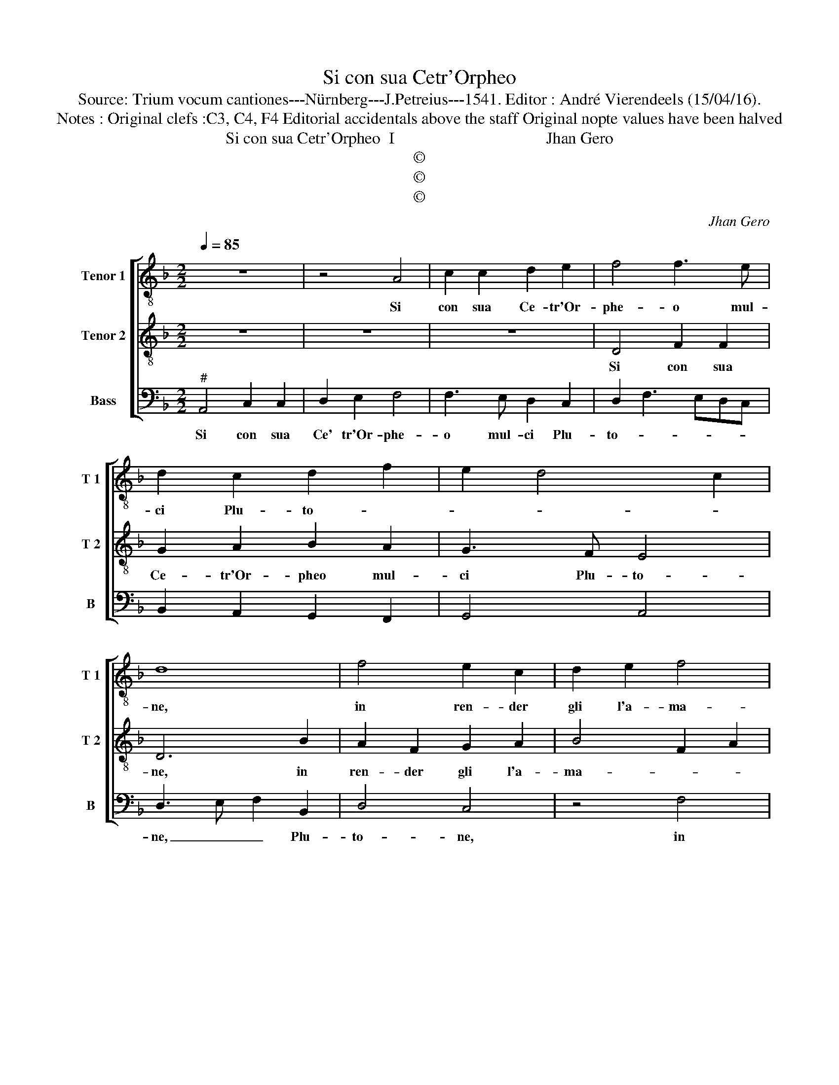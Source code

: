 X:1
T:Si con sua Cetr'Orpheo
T:Source: Trium vocum cantiones---Nürnberg---J.Petreius---1541. Editor : André Vierendeels (15/04/16).
T:Notes : Original clefs :C3, C4, F4 Editorial accidentals above the staff Original nopte values have been halved
T:Si con sua Cetr'Orpheo  I                                     Jhan Gero
T:©
T:©
T:©
C:Jhan Gero
Z:©
%%score [ 1 2 3 ]
L:1/8
Q:1/4=85
M:2/2
K:F
V:1 treble-8 nm="Tenor 1" snm="T 1"
V:2 treble-8 nm="Tenor 2" snm="T 2"
V:3 bass nm="Bass" snm="B"
V:1
 z8 | z4 A4 | c2 c2 d2 e2 | f4 f3 e | d2 c2 d2 f2 | e2 d4 c2 | d8 | f4 e2 c2 | d2 e2 f4 | %9
w: |Si|con sua Ce- tr'Or-|phe- o mul-|ci Plu- to- *||ne,|in ren- der|gli l'a- ma-|
 c2 e2 f2 g2- | gf f4 e2 | f8 | z2 f2 e2 d2 | c2 B2 A4 | A2 f2 e2 d2 | c2 B2 A4 | A2 c4 d2 | %17
w: * ta, l'a- ma-||ta,|et l'al- tro|con gran cu-|ra, et l'al- tro|con gran cu-|ra, con gtan|
 e2 c2 z4 | d4 d4- | d2 c2 f2 d2 | c2 f2 e2 c2 | d3 c B4 | A8 | c4 c2 c2 | d4 e4 | c2 c2 f4- | %26
w: cu- ra,|can- tan-|* do fe- ce|le The- ba- ne|mu- * *|ra,|con un su-|a- ve|ba- so fa|
 f2 e2 d4 | c4 A4 | B4 G4 | A2 f2 d2 f2 | e2 d3 c/B/ c2 | d4 A4 | B4 G4 | A2 f2 d2 f2 | %34
w: _ mia di-|va, l'al-|ma mo-|rir et quel- la|tor- nar _ _ vi-|va, l'al-|ma mo-|rir et quel- la|
 e2 d3 c/B/ c2 | d8 |] %36
w: tor- nar _ _ vi-|va.|
V:2
 z8 | z8 | z8 | D4 F2 F2 | G2 A2 B2 A2 | G3 F E4 | D6 B2 | A2 F2 G2 A2 | B4 F2 A2 | G2 c2 B2 G2 | %10
w: |||Si con sua|Ce- tr'Or- pheo mul-|ci Plu- to-|ne, in|ren- der gli l'a-|ma- * *|ta, in ren- der|
 A2 A2 G4 | F2 c2 B2 A2 | G2 F2 G4 | A4 D4 | C2 F2 G2 G2 | A4 F4 | z2 A2 A2 F2 | c2 A2 G2 c2 | %18
w: gli l'a- ma-|ta, et l'al- tro|con gran cu-|ra, et|l'al- tro con gran|cu- ra,|can- tan- do|fe- ce le The-|
 B2 A4 G2 | A2 A2 F2 G2 | A2 F2 G2 A2 | G2 F4 E2 | F8 | A4 A2 A2 | F4 G4 | A2 A2 D4- | D2 E2 F4 | %27
w: ba- ne mu-|ra, can tan- do|fe- ce le The-|ba- ne mu-|ra,|con un su-|a- ve|ba- so fa|_ mia di-|
 E4 F4 | G2 F4 E2 | F2 A2 F2 A2 | G2 F2 E4 | D4 F4 | G2 F4 E2 | F2 A2 F2 A2 | G2 F2 E4 | D8 |] %36
w: va, l'al-|ma mo- *|rir et quel- la|tor- nar _|vi _|va, et quel-|a tor- nar vi-||va.|
V:3
"^#" A,,4 C,2 C,2 | D,2 E,2 F,4 | F,3 E, D,2 C,2 | D,2 F,3 E,D,C, | B,,2 A,,2 G,,2 F,,2 | %5
w: Si con sua|Ce' tr'Or- phe-|o mul- ci Plu-|to- * * * *||
 G,,4 A,,4 | D,3 E, F,2 B,,2 | D,4 C,4 | z4 F,4 | E,2 C,2 D,2 E,2 | F,4 C,4 | F,,4 z2 F,2 | %12
w: |ne, _ _ Plu-|to- ne,|in|ren- der gli l'a-|ma- *|ta, et|
 E,2 D,2 C,2 B,,2 | A,,2 A,,2 F,4 | E,2 D,2 C,2 B,,2 | A,,2 A,,2 D,4 | D,2 C,2 F,2 D,2 | %17
w: l'al- tro con gran|cu- ra, et|l'al- tro con gran|cu- ra, can-|tan- do fe- ce|
 C,2 F,2 E,2 C,2 | D,3 C, B,,4 | A,,2 A,,2 D,2 B,,2 | A,,2 D,2 C,2 A,,2 | B,,3 A,, G,,4 | F,,8 | %23
w: le The- ba- ne|mu- * *|ra, can- tan- do|le The- ba- ne|mu- * *|ra,|
 F,4 F,2 F,2 | D,4 C,4 |"^#""^#" F,2 F,2 B,,4- | B,,2 C,2 D,4 | A,,4 F,,4 | B,,4 C,4 | %29
w: con un so-|a- ve|ba- so fa|_ mia di-|va, l'al-|ma mo-|
 F,,2 F,,2 B,,2 F,,2 |"^#""^#" G,,2 G,,2 A,,4 | D,4 D,4 | B,,4 C,4 | F,,2 F,,2 B,,2 F,,2 | %34
w: rir, l'al- ma mo-|rir et quel-|la tor-|nar vi-|va, et quel- la|
 C,2 D,2 A,,4 | D,8 |] %36
w: tor- nar vi-|va.|

